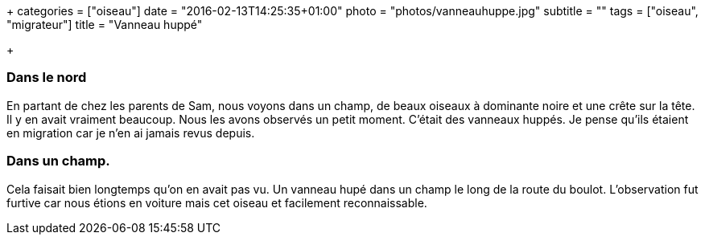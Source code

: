 +++
categories = ["oiseau"]
date = "2016-02-13T14:25:35+01:00"
photo = "photos/vanneauhuppe.jpg"
subtitle = ""
tags = ["oiseau", "migrateur"]
title = "Vanneau huppé"

+++

=== Dans le nord

En partant de chez les parents de Sam, nous voyons dans un champ, de beaux oiseaux à dominante noire et une crête sur la tête. Il y en avait vraiment beaucoup. Nous les avons observés un petit moment. C'était des vanneaux huppés. Je pense qu'ils étaient en migration car je n'en ai jamais revus depuis.

=== Dans un champ.

Cela faisait bien longtemps qu'on en avait pas vu. Un vanneau hupé dans un champ le long de la route du boulot. L'observation fut furtive car nous étions en voiture mais cet oiseau et facilement reconnaissable.
